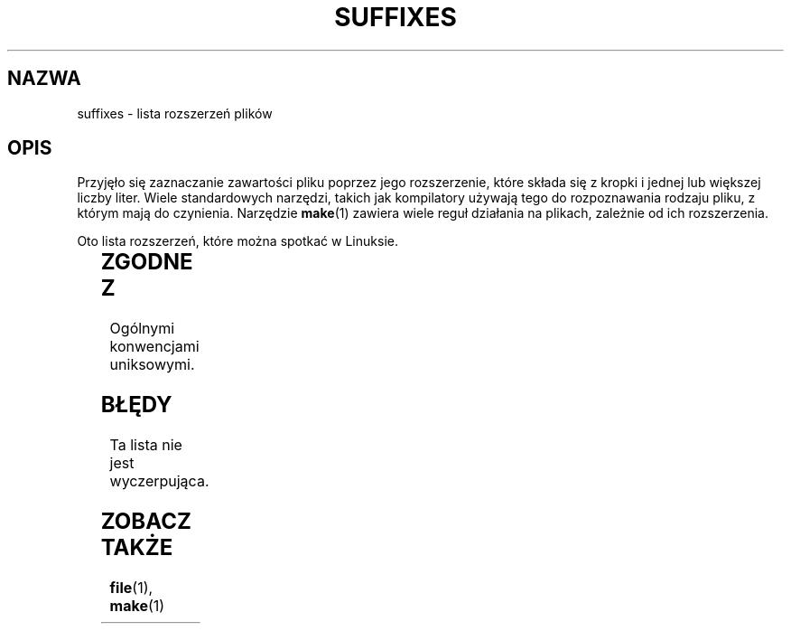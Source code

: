 '\" t
.\" (c) 1993 by Thomas Koenig (ig25@rz.uni-karlsruhe.de)
.\"
.\" Permission is granted to make and distribute verbatim copies of this
.\" manual provided the copyright notice and this permission notice are
.\" preserved on all copies.
.\"
.\" Permission is granted to copy and distribute modified versions of this
.\" manual under the conditions for verbatim copying, provided that the
.\" entire resulting derived work is distributed under the terms of a
.\" permission notice identical to this one
.\" 
.\" Since the Linux kernel and libraries are constantly changing, this
.\" manual page may be incorrect or out-of-date.  The author(s) assume no
.\" responsibility for errors or omissions, or for damages resulting from
.\" the use of the information contained herein.  The author(s) may not
.\" have taken the same level of care in the production of this manual,
.\" which is licensed free of charge, as they might when working
.\" professionally.
.\" 
.\" Formatted or processed versions of this manual, if unaccompanied by
.\" the source, must acknowledge the copyright and authors of this work.
.\" License.
.\" Modified Sat Jul 24 17:35:15 1993 by Rik Faith <faith@cs.unc.edu>
.\" Modified Sun Feb 19 22:02:32 1995 by Rik Faith <faith@cs.unc.edu>
.\" Modified Tue Oct 22 23:28:12 1996 by Eric S. Raymond <esr@thyrsus.com>
.\" Modified Sun Jan 26 21:56:56 1997 by Ralph Schleicher
.\"    <rs@purple.UL.BaWue.DE>
.\" Modified Mon Jun 16 20:24:58 1997 by Nicolás Lichtmaier <nick@debian.org>
.\" Modified Sun Oct 18 22:11:28 1998 by Joseph S. Myers <jsm28@cam.ac.uk>
.\" Modified Mon Nov 16 17:24:47 1998 by Andries Brouwer <aeb@cwi.nl>
.\" Modified Thu Nov 16 23:28:25 2000 by David A. Wheeler
.\"    <dwheeler@dwheeler.com>
.\"
.\" Translation (c) 1998 Przemek Borys <pborys@p-soft.silesia.linux.org.pl>
.\" Translation update: Robert Luberda <robert@debian.org>, Mar 2002, manpages 1.54
.\" $Id: suffixes.7,v 1.3 2003/03/10 11:10:51 robert Exp $
.TH SUFFIXES 7  2000-11-16 "Linux" "Podręcznik programisty linuksowego"
.SH NAZWA
suffixes \- lista rozszerzeń plików
.SH OPIS
Przyjęło się zaznaczanie zawartości pliku poprzez jego rozszerzenie,
które składa się z kropki i jednej lub większej liczby liter. Wiele
standardowych narzędzi, takich jak kompilatory używają tego do rozpoznawania
rodzaju pliku, z którym mają do czynienia. Narzędzie 
.BR make (1) 
zawiera wiele
reguł działania na plikach, zależnie od ich rozszerzenia.
.PP
Oto lista rozszerzeń, które można spotkać w Linuksie.
.PP
.TS 
l | l
_ | _
lI |  l .
Rozszerzenie	Typ pliku
 ,v	pliki dla RCS (Revision Control System)
 -	pliki backupowe
 .C	kod w C++, odpowiednik \fI.cc\fP
 .F	kod w Fortranie z dyrektywami \fBcpp\fP(1)
	lub plik skompresowany przy użyciu freeze
 .S	kod asemblerowy z dyrektywami \fBcpp\fP(1)
 .Y	plik skompresowany przy użyciu yabba
 .Z	plik skompresowany przy użyciu \fBcompress\fP(1)
 .[0-9]+gf	pliki z fontami TeX-a
 .[0-9]+pk	pliki ze spakowanymi fontami TeX-a
 .[1-9]	strona podręcznika man dla odpowiednich sekcji
 .[1-9][a-z]	strona podręcznika man dla sekcji i podsekcji
 .a	biblioteka statyczna
 .ad	plik z domyślnymi zasobami aplikacji środowiska X
 .ada	źródło w języki Ada (body, spec lub kombinacja)
 .adb	źródło w języku Ada \- body
 .ads	źródło w języku Ada \- spec
 .afm	metryki fontu Postscript
 .al	plik autoload Perla
 .am	plik wejściowy programu \fBautomake\fP(1)
 .arc	archiwum \fBarc\fP(1) 
 .arj	archiwum \fBarj\fP(1)
 .asc	dane ASCII opancerzone PGP 
 .asm	plik ze źródłami w asemblerze (GNU)
 .au	plik dźwiękowy
 .aux	pomocniczy plik LaTeX\-a
 .avi	film (msvideo)
 .awk	program w AWK
 .b	obraz boot loadera LILO
 .bak	plik zapasowy
 .bash	skrypt powłoki \fBbash\fP(1)
.\" .bb	basic block list data produced by
 .bb	plik z danymi utworzony przez
	gcc -ftest-coverage
.\" .bbg	basic block graph data produced by
 .bbg	plik z danymi utworzony przez
	gcc -ftest-coverage
 .bbl	plik wyjściowy BibTeX\-a
 .bdf	plik z czcionką systemu X
 .bib	baza danych bibliograficznych TeX-a, plik wejściowy BibTeX-a
 .bm	źródło bitmapy
 .bmp	bitmapa
 .bz2	plik skompresowany przy użyciu \fBbzip2\fP(1)
 .c	źródło w C
 .cat	pliki katalogu Message
 .cc	źródło C++
 .cf	plik konfiguracyjny
 .cfg	plik konfiguracyjny
 .cgi	program lub skrypt generujący strony WWW
 .cls	definicje kals LaTeX-a
 .class	skompilowany bytekod Javy
 .conf	plik konfiguracyjny
 .config	plik konfiguracyjny
 .cpp	odpowiednik \fI.cc\fR
 .csh	skrypt powłoki \fBcsh\fP(1)
 .cxx	odpowiednik\fI.cc\fR
 .dat	plik z danymi
 .deb	pakiet Debiana
 .def	źródło Modula-2 dla modułów definicji
 .def	inne pliki definicji
 .desc	początkowa część wiadomości mail rozpakowanej
	przez \fBmunpack\fP(1)
 .diff	różnice plików (wyjście polecenia \fBdiff\fP (1))
 .dir	plik bazy danych dbm-a
 .doc	plik z dokumentacją
 .dsc	Debian Source Control (pakiet źródłowy Debiana)
 .dtx	plik źródłowy pakietu LaTeX-a
 .dvi	niezależny od urządzenia produkt TeX\-a
 .el	źródło lispowe EMACS-a
 .elc	skompilowany lisp EMACS-a
 .eps	enkapsułowany postscript
 .exp	kod źródłowy expecta
 .f	źródło Fortrana
 .f77	źródło Fortrana 77
 .f90	źródło Fortrana 90
 .fas	prekompilowany Common Lisp
 .fi	pliki nagłówkowe Fortrana
 .fig	plik graficzny FIG (używany przez \fBxfig\fP(1))
 .fmt	plik z formatem TeXa
 .gif	plik graficzny w formacie Compuserve Graphics Image File
 .gmo	GNU format message catalog
 .gsf	fonty Ghostscripta
 .gz	plik skompresowany przy użyciu \fBgzip\fP(1)
 .h	pliki nagłówkowe C lub C++
 .help	plik pomocy
 .hf	odpowiednik \fI.help\fP
 .hlp	odpowiednik \fI.help\fP
 .htm	\fI.html\fP dla ubogich
 .html	dokument HTML używany w World Wide Web
 .hqx	plik Macintosha kodowany 7-bitowo
 .i	źródło C po preprocesowaniu
 .icon	źródło bitmapy
 .idx	plik z odnośnikami lub indeksem systemów
	hipertekstowego lub bazodanowego
 .image	źródło bitmapy
 .in	plik wejściowy jakiegoś narzędzia
 .info	pliki dla EMACS-owego browsera info
 .info-[0-9]+	podzielone pliki browsera info
 .ins	plik instalacyjny pakietu LaTeX-a (docstrip)
 .itcl	kod źródłowy itcl;
	itcl ([incr Tcl]) jest to zorientowane obiektowo
	rozszerzenie Tcl-a
 .java	plik źródłowy Java
 .jpeg	plik graficzny w formacie Joint Photographic Experts
	 Group
 .jpg	\fI.jpeg\fP biednych ludzi
 .kmap	mapa klawiszy programu \fBlyx\fP(1)
 .l	odpowiednik \fI.lex\fP lub \fI.lisp\fP
 .lex	pliki \fBlex\fP(1) lub \fBflex\fP(1)
 .lha	archiwum lharc
 .lib	biblioteka Common Lisp
 .lisp	źródło w Lispie
 .ln	pliki do użycia z \fBlint\fP(1)
 .log	plik z logiem, w szczególności wyprodukowany przez TeX-a
 .lsm	wpis Linux Software Map
 .lsp	źródło Common Lisp
 .lzh	archiwum lharc
 .m	kod źródłowy Objective-C
 .m4	źródło \fBm4\fP(1)
 .mac	pliki makr różnych programów
 .man	strona podręcznika man (zazwyczaj źródło, niesformatowana)
 .map	pliki map różnych programów
 .me	źródło Nroff używające makr me
 .mf	źródło dla Metafonta (generatora fontów dla TeX-a)
 .mgp	plik MagicPoint
 .mm	źródła programu \fBgroff\fP(1) w formacie mm
 .mo	plik binarny z katalogiem wiadomości
 .mod	źródło Modula-2 dla modułów implementacji
 .mov	film (quicktime)
 .mp	źródło Metapost
 .mp2	plik (dźwiękowy) MPEG Layer 2
 .mp3	plik (dźwiękowy) MPEG Layer 3
 .mpeg	film
 .o	plik obiektowy
 .old	plik stary lub zapasowy
 .orig	zapasowa (oryginalna) wersja pliku, z \fBpatch\fP(1)
 .out	plik wyjściowy, często program wykonywalny (a.out)
 .p	źródło pascalowe
 .pag	plik bazy danych dbm
 .patch	różnice pliku z \fBpatch\fP(1)
 .pcf	pliki fontów X11
 .pdf	Adobe Portable Data Format
	(należy użyć Acrobat/\fBacroread\fP lub \fBxpdf\fP)
 .perl	źródło Perla (patrz .ph, .pl oraz .pm)
 .pfa	postscriptowe definicje fontów, format ASCII
 .pfb	postscriptowe definicje plików fontów, format binarny
 .pgm	plik w formacie protable greymap
 .pgp	binarne dane PGP
 .ph	plik nagłówkowy Perla
 .php	plik z programem w PHP
 .php3	plik z programem w PHP3
 .pid	plik przechowujący pid demona (np. crond.pid)
 .pl	skrypt Perla
 .pm	moduł Perla
 .png	plik graficzny Portable Network Graphics
 .po	plik źródłowy katalogu komunikatów
 .pod	plik programu \fBperldoc\fP(1)
 .ppm	plik w formacie portable pixmap
 .pr	źródło bitmapy
 .ps	Postscript
 .py	źródło w Pythonie
 .pyc	skompilowany Python
 .qt	film quicktime
 .r	źródło RATFOR (przestarzały)
 .rej	patche, których \fBpatch\fP(1) nie był w stanie zastosować
 .rpm	pakiet binarny RedHata
 .rtf	plik tekstowy Rich Text Format
 .rules	reguły czegoś
 .s	źródło asemblerowe
 .sa	biblioteki stub dla dzielonych bibliotek a.out
 .sc	komendy arkusza kalkulacyjnego \fBsc\fP(1) 
 .scm	kod źródłowy w Scheme
 .sed	kod źródłowy programu sed
 .sgml	kod źródłowy SGML-a
 .sh	skrypty \fBsh\fP(1) 
 .shar	archiwum utworzone przez narzędzie \fBshar\fP(1)
 .so	dynamiczna biblioteka DLL
 .sql	źródło w SQL-u
 .sqml	schemat SQML
 .sty	pliki stylów LaTeX-a
 .sym	skompilowane pliki modułów definicji Modula-2
 .tar	archiwum utworzone narzędziem \fBtar\fP(1)
 .tar.Z	archiwum tar(1) skompresowane programem \fBcompress\fP(1)
 .tar.bz2	archiwum tar(1) skompresowane programem \fBbzip2\fP(1)
 .tar.gz	archiwum tar(1) skompresowane programem \fBgzip\fP(1)
 .taz	archiwum tar(1) skompresowane programem \fBcompress\fP(1)
 .tex	źródło TeX-owe lub LaTeX-owe
 .texi	odpowiednik \fI.texinfo\fR
 .texinfo	źródło dokumentacji TeXinfo
 .text	plik tekstowy
 .tfm	metryki fontów TeX-a
 .tgz	archiwum tar skompresowane programem \fBgzip\fP(1)
 .tif	\fI.tiff\fP dla ubogich
 .tiff	plik graficzny Tagged Image File Format
 .tk	skrypt tcl/tk
 .tmp	plik tymczasowy
 .tmpl	plik wzorcowy
 .txt	odpowiednik \fI.text\fP
 .uu	odpowiednik \fI.uue\fP
 .uue	pliki binarne zakodowane przez \fBuuencode\fP(1)
 .vf	wirtualny font TeX-a
 .vpl	wirtualna lista właściwości TeX-a
 .w	CWEB Silvia Leviego
 .wav	plik dźwiękowy wave
 .web	WEB Donalda Knutha
 .wml	plik źródłowy Web Meta Language
 .xbm	źródło bitmapy X11
 .xcf	grafika GIMP-a
 .xml	plik w XML-u (eXtended Markup Language)
 .xsl	arkusz stylów XSL
 .xpm	źródło piksmapy X11
 .xs	plik xsub Perla utworzony przez h2xs
 .y	pliki \fByacc\fP(1) lub \fBbison\fP(1) (generatora parserów)
 .z	plik skompresowany przy użyciu \fBpack(1)\fP
	(lub starego \fBgzip\fP(1))
 .zip	archiwum \fBzip\fP(1)
 .zoo	archiwum \fBzoo\fP(1)
 ~	plik zapasowy EMACS lub \fBpatch\fP(1)
 rc	plik startowy, np. \fI.newsrc\fP
.TE
.SH "ZGODNE Z"
Ogólnymi konwencjami uniksowymi.
.SH BŁĘDY
Ta lista nie jest wyczerpująca.
.SH "ZOBACZ TAKŻE"
.BR file (1),
.BR make (1)
